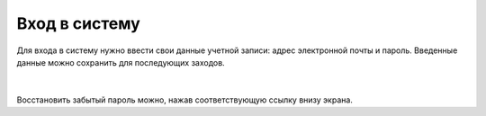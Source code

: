 Вход в систему
===============

Для входа в систему нужно ввести свои данные учетной записи: адрес электронной почты и пароль.
Введенные данные можно сохранить для последующих заходов.

.. figure:: img/login1.png
    :align: center
    :alt: Логин

|

Восстановить забытый пароль можно, нажав соответствующую ссылку внизу экрана.